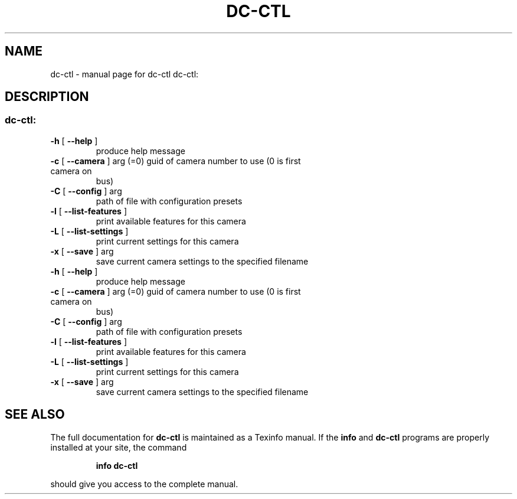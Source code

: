 .\" DO NOT MODIFY THIS FILE!  It was generated by help2man 1.37.1.
.TH DC-CTL "1" "May 2010" "dc-ctl dc-ctl:" "User Commands"
.SH NAME
dc-ctl \- manual page for dc-ctl dc-ctl:
.SH DESCRIPTION
.SS "dc-ctl:"
.TP
\fB\-h\fR [ \fB\-\-help\fR ]
produce help message
.TP
\fB\-c\fR [ \fB\-\-camera\fR ] arg (=0) guid of camera number to use (0 is first camera on
bus)
.TP
\fB\-C\fR [ \fB\-\-config\fR ] arg
path of file with configuration presets
.TP
\fB\-l\fR [ \fB\-\-list\-features\fR ]
print available features for this camera
.TP
\fB\-L\fR [ \fB\-\-list\-settings\fR ]
print current settings for this camera
.TP
\fB\-x\fR [ \fB\-\-save\fR ] arg
save current camera settings to the specified
filename
.TP
\fB\-h\fR [ \fB\-\-help\fR ]
produce help message
.TP
\fB\-c\fR [ \fB\-\-camera\fR ] arg (=0) guid of camera number to use (0 is first camera on
bus)
.TP
\fB\-C\fR [ \fB\-\-config\fR ] arg
path of file with configuration presets
.TP
\fB\-l\fR [ \fB\-\-list\-features\fR ]
print available features for this camera
.TP
\fB\-L\fR [ \fB\-\-list\-settings\fR ]
print current settings for this camera
.TP
\fB\-x\fR [ \fB\-\-save\fR ] arg
save current camera settings to the specified
filename
.SH "SEE ALSO"
The full documentation for
.B dc-ctl
is maintained as a Texinfo manual.  If the
.B info
and
.B dc-ctl
programs are properly installed at your site, the command
.IP
.B info dc-ctl
.PP
should give you access to the complete manual.
